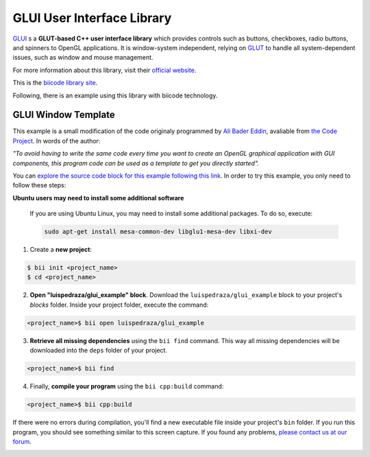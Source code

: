 GLUI User Interface Library
===========================

`GLUI <http://glui.sourceforge.net/>`__ s a **GLUT-based C++ user interface library** which provides controls such as buttons, checkboxes, radio buttons, and spinners to OpenGL applications. It is window-system independent, relying on `GLUT <http://www.opengl.org/resources/libraries/glut/>`__ to handle all system-dependent issues, such as window and mouse management.

For more information about this library, visit their `official website <http://glui.sourceforge.net/>`__.

This is the `biicode library site <https://www.biicode.com/glui/blocks/glui/glui/branches/master>`__.

Following, there is an example using this library with biicode technology.

GLUI Window Template
--------------------

This example is a small modification of the code originaly programmed by `Ali Bader Eddin <http://www.codeproject.com/Members/Ali-BaderEddin>`__, avaliable from `the Code Project <http://www.codeproject.com/Articles/20286/GLUI-Window-Template>`__. In words of the author:

*"To avoid having to write the same code every time you want to create an OpenGL graphical application with GUI components, this program code can be used as a template to get you directly started".*

You can `explore the source code block for this example following this link <https://www.biicode.com/luispedraza/blocks/luispedraza/glui_example/branches/master>`__. In order to try this example, you only need to follow these steps:

.. container:: infonote

    **Ubuntu users may need to install some additional software**

	If you are using Ubuntu Linux, you may need to install some additional packages. To do so, execute:

	.. code-block:: bash

		sudo apt-get install mesa-common-dev libglu1-mesa-dev libxi-dev	


1. Create a **new project**:

.. code-block:: bash

   $ bii init <project_name>
   $ cd <project_name>

2. **Open "luispedraza/glui_example" block**. Download the ``luispedraza/glui_example`` block to your project's `blocks` folder. Inside your project folder, execute the command:

.. code-block:: bash

		<project_name>$ bii open luispedraza/glui_example


3. **Retrieve all missing dependencies** using the ``bii find`` command. This way all missing dependencies will be downloaded into the ``deps`` folder of your project.

.. code-block:: bash

		<project_name>$ bii find


4. Finally, **compile your program** using the ``bii cpp:build`` command:

.. code-block:: bash

		<project_name>$ bii cpp:build

If there were no errors during compilation, you'll find a new executable file inside your project's ``bin`` folder. If you run this program, you should see something similar to this screen capture. If you found any problems, `please contact us at our forum <http://forum.biicode.com/category/c-c>`__.

.. image:: /_static/img/c++/examples/glui_example.png

